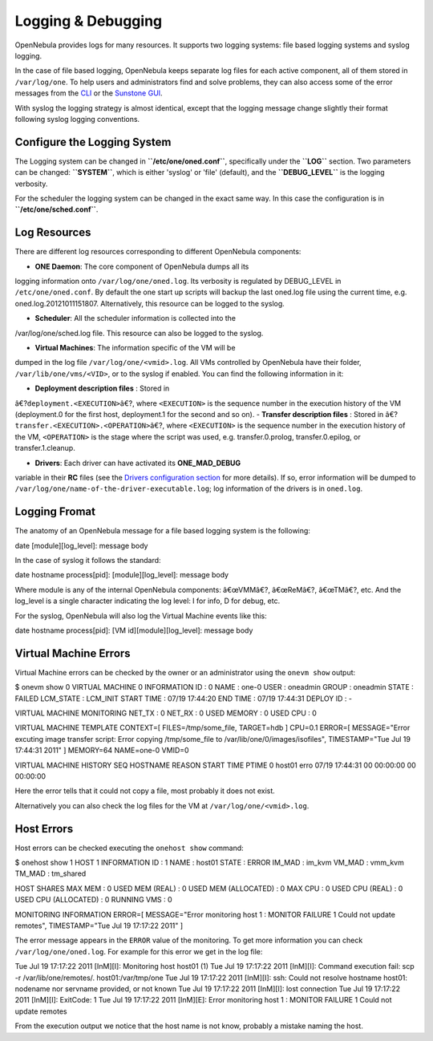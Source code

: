 ===================
Logging & Debugging
===================

OpenNebula provides logs for many resources. It supports two logging
systems: file based logging systems and syslog logging.

In the case of file based logging, OpenNebula keeps separate log files
for each active component, all of them stored in ``/var/log/one``. To
help users and administrators find and solve problems, they can also
access some of the error messages from the `CLI </./cli>`__ or the
`Sunstone GUI </./sunstone>`__.

With syslog the logging strategy is almost identical, except that the
logging message change slightly their format following syslog logging
conventions.

Configure the Logging System
============================

The Logging system can be changed in **``/etc/one/oned.conf``**,
specifically under the **``LOG``** section. Two parameters can be
changed: **``SYSTEM``**, which is either 'syslog' or 'file' (default),
and the **``DEBUG_LEVEL``** is the logging verbosity.

For the scheduler the logging system can be changed in the exact same
way. In this case the configuration is in **``/etc/one/sched.conf``**.

Log Resources
=============

There are different log resources corresponding to different OpenNebula
components:

-  **ONE Daemon**: The core component of OpenNebula dumps all its
logging information onto ``/var/log/one/oned.log``. Its verbosity is
regulated by DEBUG\_LEVEL in ``/etc/one/oned.conf``. By default the
one start up scripts will backup the last oned.log file using the
current time, e.g. oned.log.20121011151807. Alternatively, this
resource can be logged to the syslog.

-  **Scheduler**: All the scheduler information is collected into the
/var/log/one/sched.log file. This resource can also be logged to the
syslog.

-  **Virtual Machines**: The information specific of the VM will be
dumped in the log file ``/var/log/one/<vmid>.log``. All VMs
controlled by OpenNebula have their folder,
``/var/lib/one/vms/<VID>``, or to the syslog if enabled. You can find
the following information in it:

-  **Deployment description files** : Stored in
â€?\ ``deployment.<EXECUTION>``\ â€?, where ``<EXECUTION>`` is the
sequence number in the execution history of the VM (deployment.0
for the first host, deployment.1 for the second and so on).
-  **Transfer description files** : Stored in
â€?\ ``transfer.<EXECUTION>.<OPERATION>``\ â€?, where
``<EXECUTION>`` is the sequence number in the execution history of
the VM, ``<OPERATION>`` is the stage where the script was used,
e.g. transfer.0.prolog, transfer.0.epilog, or transfer.1.cleanup.

-  **Drivers**: Each driver can have activated its **ONE\_MAD\_DEBUG**
variable in their **RC** files (see the `Drivers configuration
section </./cg#drivers_configuration>`__ for more details). If so,
error information will be dumped to
``/var/log/one/name-of-the-driver-executable.log``; log information
of the drivers is in ``oned.log``.

Logging Fromat
==============

The anatomy of an OpenNebula message for a file based logging system is
the following:

.. code::

date [module][log_level]: message body

In the case of syslog it follows the standard:

.. code::

date hostname process[pid]: [module][log_level]: message body

Where module is any of the internal OpenNebula components: â€œVMMâ€?,
â€œReMâ€?, â€œTMâ€?, etc. And the log\_level is a single character
indicating the log level: I for info, D for debug, etc.

For the syslog, OpenNebula will also log the Virtual Machine events like
this:

.. code::

date hostname process[pid]: [VM id][module][log_level]: message body

Virtual Machine Errors
======================

Virtual Machine errors can be checked by the owner or an administrator
using the ``onevm show`` output:

.. code::

$ onevm show 0
VIRTUAL MACHINE 0 INFORMATION
ID                  : 0
NAME                : one-0
USER                : oneadmin
GROUP               : oneadmin
STATE               : FAILED
LCM_STATE           : LCM_INIT
START TIME          : 07/19 17:44:20
END TIME            : 07/19 17:44:31
DEPLOY ID           : -

VIRTUAL MACHINE MONITORING
NET_TX              : 0
NET_RX              : 0
USED MEMORY         : 0
USED CPU            : 0

VIRTUAL MACHINE TEMPLATE
CONTEXT=[
FILES=/tmp/some_file,
TARGET=hdb ]
CPU=0.1
ERROR=[
MESSAGE="Error excuting image transfer script: Error copying /tmp/some_file to /var/lib/one/0/images/isofiles",
TIMESTAMP="Tue Jul 19 17:44:31 2011" ]
MEMORY=64
NAME=one-0
VMID=0

VIRTUAL MACHINE HISTORY
SEQ        HOSTNAME REASON           START        TIME       PTIME
0          host01   erro  07/19 17:44:31 00 00:00:00 00 00:00:00

Here the error tells that it could not copy a file, most probably it
does not exist.

Alternatively you can also check the log files for the VM at
``/var/log/one/<vmid>.log``.

Host Errors
===========

Host errors can be checked executing the ``onehost show`` command:

.. code::

$ onehost show 1
HOST 1 INFORMATION
ID                    : 1
NAME                  : host01
STATE                 : ERROR
IM_MAD                : im_kvm
VM_MAD                : vmm_kvm
TM_MAD                : tm_shared

HOST SHARES
MAX MEM               : 0
USED MEM (REAL)       : 0
USED MEM (ALLOCATED)  : 0
MAX CPU               : 0
USED CPU (REAL)       : 0
USED CPU (ALLOCATED)  : 0
RUNNING VMS           : 0

MONITORING INFORMATION
ERROR=[
MESSAGE="Error monitoring host 1 : MONITOR FAILURE 1 Could not update remotes",
TIMESTAMP="Tue Jul 19 17:17:22 2011" ]

The error message appears in the ``ERROR`` value of the monitoring. To
get more information you can check ``/var/log/one/oned.log``. For
example for this error we get in the log file:

.. code:: code

Tue Jul 19 17:17:22 2011 [InM][I]: Monitoring host host01 (1)
Tue Jul 19 17:17:22 2011 [InM][I]: Command execution fail: scp -r /var/lib/one/remotes/. host01:/var/tmp/one
Tue Jul 19 17:17:22 2011 [InM][I]: ssh: Could not resolve hostname host01: nodename nor servname provided, or not known
Tue Jul 19 17:17:22 2011 [InM][I]: lost connection
Tue Jul 19 17:17:22 2011 [InM][I]: ExitCode: 1
Tue Jul 19 17:17:22 2011 [InM][E]: Error monitoring host 1 : MONITOR FAILURE 1 Could not update remotes

From the execution output we notice that the host name is not know,
probably a mistake naming the host.
